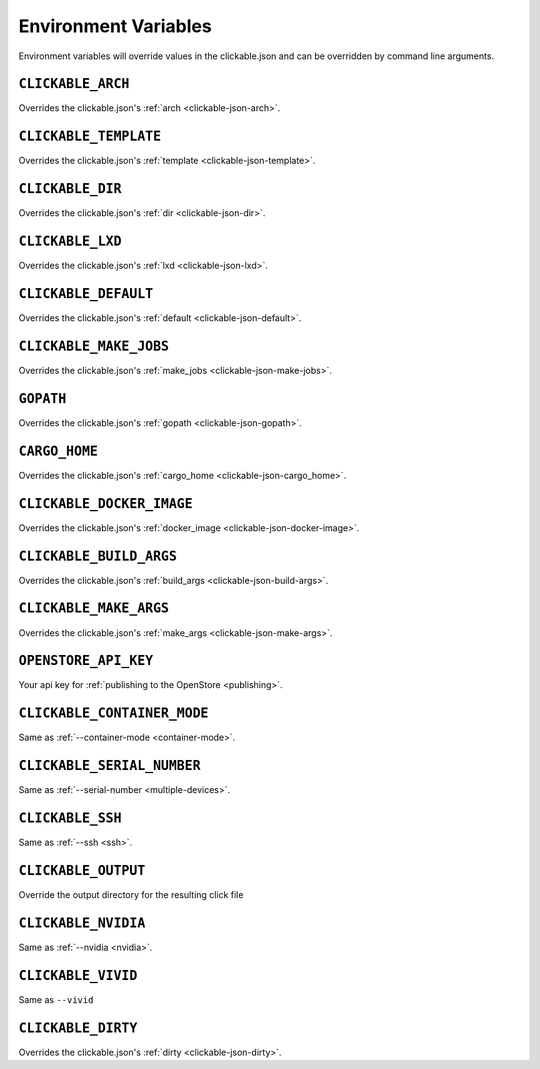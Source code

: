 .. _env-vars:

Environment Variables
=====================

Environment variables will override values in the clickable.json and can be
overridden by command line arguments.

``CLICKABLE_ARCH``
------------------

Overrides the clickable.json's :ref:`arch <clickable-json-arch>`.

``CLICKABLE_TEMPLATE``
----------------------

Overrides the clickable.json's :ref:`template <clickable-json-template>`.

``CLICKABLE_DIR``
-----------------

Overrides the clickable.json's :ref:`dir <clickable-json-dir>`.

``CLICKABLE_LXD``
-----------------

Overrides the clickable.json's :ref:`lxd <clickable-json-lxd>`.

``CLICKABLE_DEFAULT``
---------------------

Overrides the clickable.json's :ref:`default <clickable-json-default>`.

``CLICKABLE_MAKE_JOBS``
-----------------------

Overrides the clickable.json's :ref:`make_jobs <clickable-json-make-jobs>`.

``GOPATH``
----------

Overrides the clickable.json's :ref:`gopath <clickable-json-gopath>`.

``CARGO_HOME``
--------------

Overrides the clickable.json's :ref:`cargo_home <clickable-json-cargo_home>`.

``CLICKABLE_DOCKER_IMAGE``
--------------------------

Overrides the clickable.json's :ref:`docker_image <clickable-json-docker-image>`.

``CLICKABLE_BUILD_ARGS``
------------------------

Overrides the clickable.json's :ref:`build_args <clickable-json-build-args>`.

``CLICKABLE_MAKE_ARGS``
------------------------

Overrides the clickable.json's :ref:`make_args <clickable-json-make-args>`.

``OPENSTORE_API_KEY``
---------------------

Your api key for :ref:`publishing to the OpenStore <publishing>`.

``CLICKABLE_CONTAINER_MODE``
----------------------------

Same as :ref:`--container-mode <container-mode>`.

``CLICKABLE_SERIAL_NUMBER``
---------------------------

Same as :ref:`--serial-number <multiple-devices>`.

``CLICKABLE_SSH``
-----------------

Same as :ref:`--ssh <ssh>`.

``CLICKABLE_OUTPUT``
--------------------

Override the output directory for the resulting click file

``CLICKABLE_NVIDIA``
--------------------

Same as :ref:`--nvidia <nvidia>`.

``CLICKABLE_VIVID``
-------------------

Same as ``--vivid``

``CLICKABLE_DIRTY``
-----------------

Overrides the clickable.json's :ref:`dirty <clickable-json-dirty>`.
